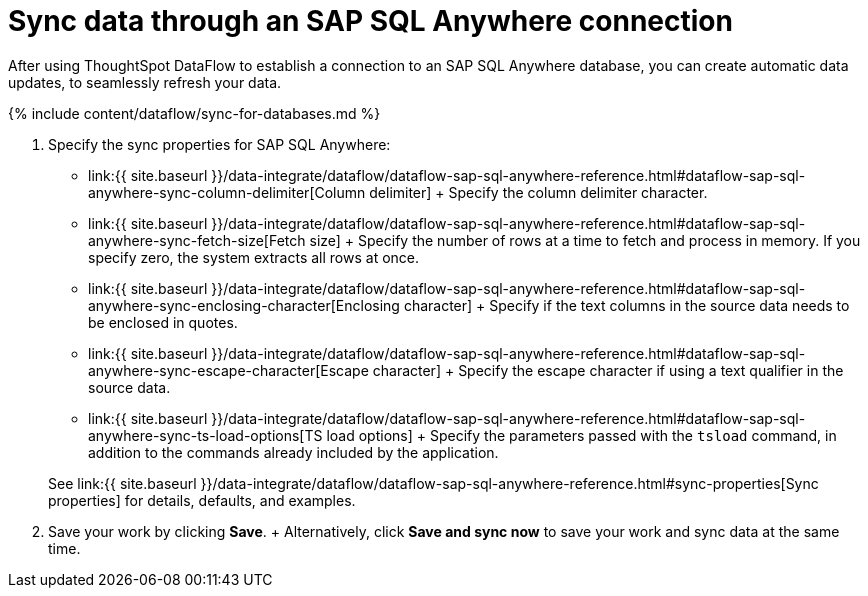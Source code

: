 = Sync data through an SAP SQL Anywhere connection
:last_updated: 7/7/2020


:toc: true

After using ThoughtSpot DataFlow to establish a connection to an SAP SQL Anywhere database, you can create automatic data updates, to seamlessly refresh your data.

{% include content/dataflow/sync-for-databases.md %}

. Specify the sync properties for SAP SQL Anywhere:
+
// ![Enter connection details]({{ site.baseurl }}/images/dataflow-sap-sql-anywhere-sync.png "Enter connection details")
 ** link:{{ site.baseurl }}/data-integrate/dataflow/dataflow-sap-sql-anywhere-reference.html#dataflow-sap-sql-anywhere-sync-column-delimiter[Column delimiter] + Specify the column delimiter character.
 ** link:{{ site.baseurl }}/data-integrate/dataflow/dataflow-sap-sql-anywhere-reference.html#dataflow-sap-sql-anywhere-sync-fetch-size[Fetch size] + Specify the number of rows at a time to fetch and process in memory.
If you specify zero, the system extracts all rows at once.
 ** link:{{ site.baseurl }}/data-integrate/dataflow/dataflow-sap-sql-anywhere-reference.html#dataflow-sap-sql-anywhere-sync-enclosing-character[Enclosing character] + Specify if the text columns in the source data needs to be enclosed in quotes.
 ** link:{{ site.baseurl }}/data-integrate/dataflow/dataflow-sap-sql-anywhere-reference.html#dataflow-sap-sql-anywhere-sync-escape-character[Escape character] + Specify the escape character if using a text qualifier in the source data.
 ** link:{{ site.baseurl }}/data-integrate/dataflow/dataflow-sap-sql-anywhere-reference.html#dataflow-sap-sql-anywhere-sync-ts-load-options[TS load options] + Specify the parameters passed with the `tsload` command, in addition to the commands already included by the application.

+
See link:{{ site.baseurl }}/data-integrate/dataflow/dataflow-sap-sql-anywhere-reference.html#sync-properties[Sync properties] for details, defaults, and examples.
. Save your work by clicking *Save*.
+ Alternatively, click *Save and sync now* to save your work and sync data at the same time.
